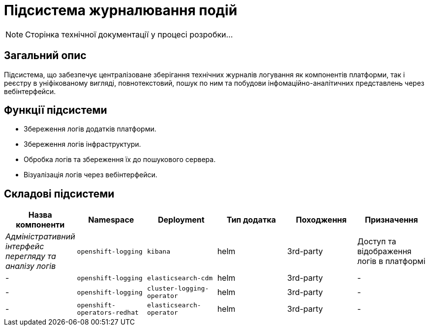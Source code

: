 = Підсистема журналювання подій

[NOTE]
--
Сторінка технічної документації у процесі розробки...
--

== Загальний опис

Підсистема, що забезпечує централізоване зберігання технічних журналів логування як компонентів платформи, так і реєстру в уніфікованому вигляді, повнотекстовий, пошук по ним та побудови інфомаційно-аналітичних представлень через вебінтерфейси.

== Функції підсистеми

* Збереження логів додатків платформи.
* Збереження логів інфраструктури.
* Обробка логів та збереження їх до пошукового сервера.
* Візуалізація логів через вебінтерфейси.

== Складові підсистеми

|===
|Назва компоненти|Namespace|Deployment|Тип додатка|Походження|Призначення

|_Адміністративний інтерфейс перегляду та аналізу логів_
|`openshift-logging`
|`kibana`
|helm
|3rd-party
|Доступ та відображення логів в платформі

|-
|`openshift-logging`
|`elasticsearch-cdm`
|helm
|3rd-party
|-

|-
|`openshift-logging`
|`cluster-logging-operator`
|helm
|3rd-party
|-

|-
|`openshift-operators-redhat`
|`elasticsearch-operator`
|helm
|3rd-party
|-

|===